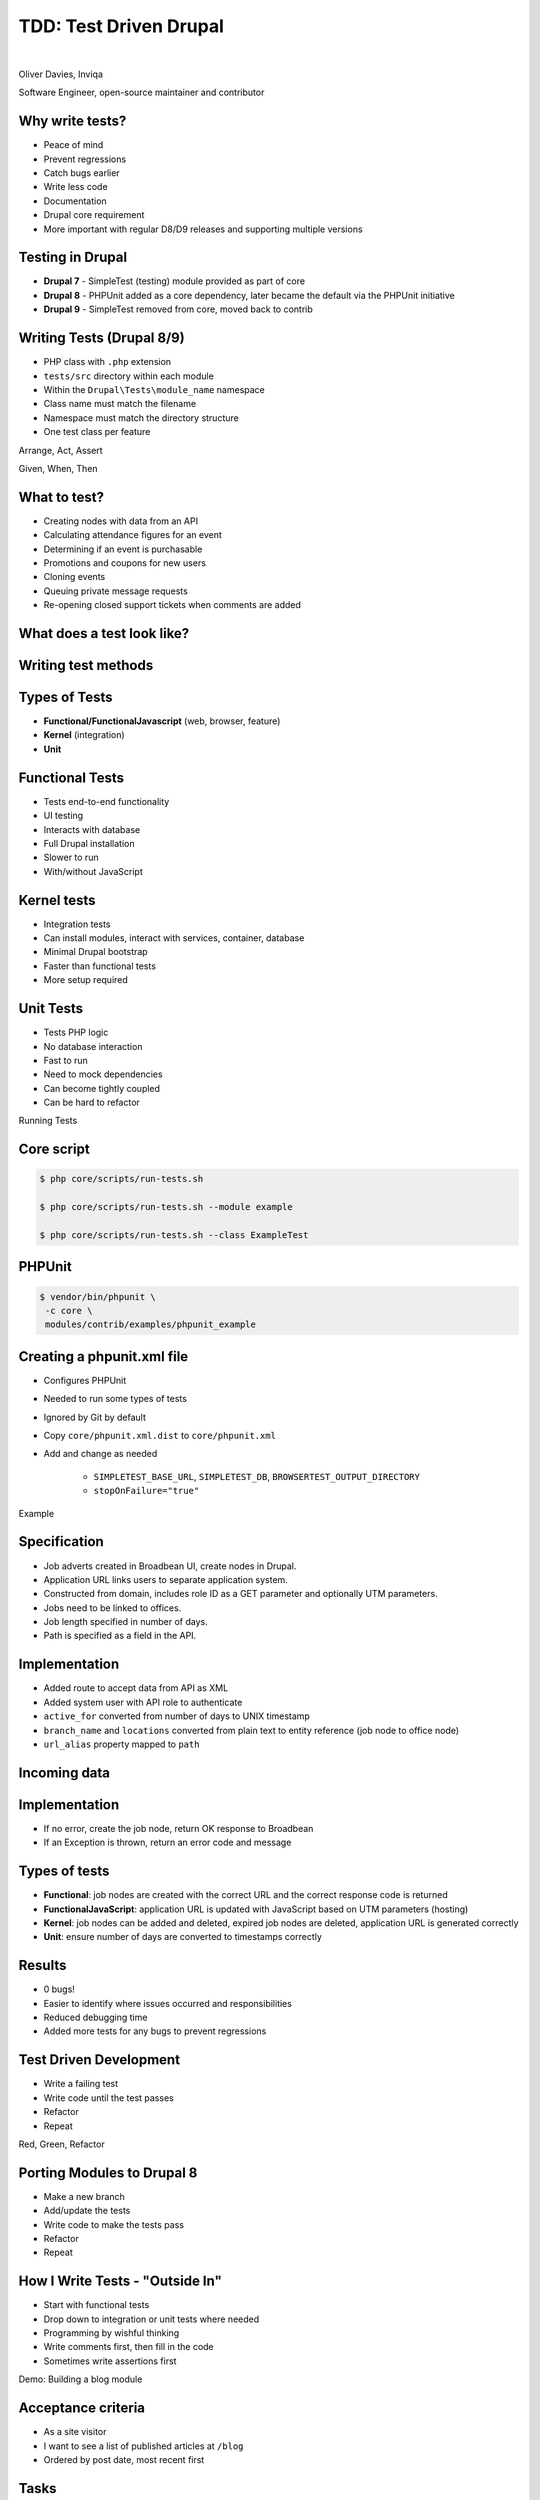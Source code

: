 .. footer:: @opdavies

TDD: Test Driven Drupal
#######################

|

.. class:: titleslideinfo

Oliver Davies, Inviqa

.. page:: titlePage

.. class:: centredtitle

Software Engineer, open-source maintainer and contributor

.. raw:: pdf

  TextAnnotation "I develop Drupal applications for clients, including custom modules and themes."
  TextAnnotation "I contribute to open source projects including Drupal core."
  TextAnnotation "Different perspectives."

.. page:: imagePage

.. image:: images/timmillwood-ono.png
  :width: 22cm

.. raw:: pdf

  TextAnnotation "Become maintainer in 2012"
  TextAnnotation "~223 most used module on Drupal.org"
  TextAnnotation "~30,000 sites - ~20,000 D7 and ~10,000 D8/9"

  TextAnnotation "Had some existing tests, crucial to preventing regressions"

.. page:: imagePage

.. image:: images/override-node-options-2012-4.png
  :width: 18cm

.. page::

.. image:: images/override-node-options-2020-2.png
  :width: 22cm

.. page:: standardPage

Why write tests?
================

* Peace of mind
* Prevent regressions
* Catch bugs earlier
* Write less code
* Documentation
* Drupal core requirement
* More important with regular D8/D9 releases and supporting multiple versions

.. raw:: pdf

    TextAnnotation "I don't want to break 30,000 Drupal sites when rolling a new release, or causing a regression in a client codebase."
    TextAnnotation "TDD often results in writing less code as you're figuring things out whilst writing the test, only writing code that's needed for the tests."
    TextAnnotation "Drupal core gates. Testing gate requires new tests for new features, failing test cases for bug fixes, and code coverage when refactoring code."
    TextAnnotation "Same projects can work for Drupal 8 and 9, and in theory 10."

Testing in Drupal
=================

* **Drupal 7** - SimpleTest (testing) module provided as part of core
* **Drupal 8** - PHPUnit added as a core dependency, later became the default via the PHPUnit initiative
* **Drupal 9** - SimpleTest removed from core, moved back to contrib

Writing Tests (Drupal 8/9)
==========================

* PHP class with ``.php`` extension
* ``tests/src`` directory within each module
* Within the ``Drupal\Tests\module_name`` namespace
* Class name must match the filename
* Namespace must match the directory structure
* One test class per feature

.. raw:: pdf

    TextAnnotation "PSR-4 autoloading."
    TextAnnotation "Different to D7."

.. page:: titlePage

.. class:: centredtitle

Arrange, Act, Assert

.. page::

.. class:: centredtitle

Given, When, Then

.. raw:: pdf

  TextAnnotation "Given the About page exists..."
  TextAnnotation "When I go to that page..."
  TextAnnotation "I should see 'About me' on the page."

.. page:: standardPage

What to test?
=============

* Creating nodes with data from an API
* Calculating attendance figures for an event
* Determining if an event is purchasable
* Promotions and coupons for new users
* Cloning events
* Queuing private message requests
* Re-opening closed support tickets when comments are added

.. raw:: pdf

  TextAnnotation "Examples of some things that I tested on a previous project."

.. page:: imagePage

.. image:: images/matt-stauffer-tweet.png
    :width: 20cm

.. page:: standardPage

What does a test look like?
===========================

.. code-block:: php
    :include: code/1-example-test.txt
    :linenos:
    :startinline: true

Writing test methods
====================

.. code-block:: php
    :include: code/2-test-methods.txt
    :linenos:
    :startinline: true

Types of Tests
==============

* **Functional/FunctionalJavascript** (web, browser, feature)
* **Kernel** (integration)
* **Unit**

Functional Tests
================

* Tests end-to-end functionality
* UI testing
* Interacts with database
* Full Drupal installation
* Slower to run
* With/without JavaScript

Kernel tests
============

* Integration tests
* Can install modules, interact with services, container, database
* Minimal Drupal bootstrap
* Faster than functional tests
* More setup required

.. raw:: pdf

    TextAnnotation "Can still access services like \Drupal::messenger()."

Unit Tests
==========

* Tests PHP logic
* No database interaction
* Fast to run
* Need to mock dependencies
* Can become tightly coupled
* Can be hard to refactor

.. page:: titlePage

.. class:: centredtitle

Running Tests

.. page:: standardPage

Core script
===========

.. code-block:: shell

    $ php core/scripts/run-tests.sh

    $ php core/scripts/run-tests.sh --module example

    $ php core/scripts/run-tests.sh --class ExampleTest

PHPUnit
=======

.. code-block:: shell

   $ vendor/bin/phpunit \
    -c core \
    modules/contrib/examples/phpunit_example 

.. raw:: pdf

    TextAnnotation "Update the phpunit path and config file path for your project."
    TextAnnotation "-c not needed if the phpunit.xml.dist or phpunit.xml is in the same directory."

Creating a phpunit.xml file
===========================

- Configures PHPUnit
- Needed to run some types of tests
- Ignored by Git by default
- Copy ``core/phpunit.xml.dist`` to ``core/phpunit.xml``
- Add and change as needed

    - ``SIMPLETEST_BASE_URL``, ``SIMPLETEST_DB``, ``BROWSERTEST_OUTPUT_DIRECTORY``
    - ``stopOnFailure="true"``

.. page:: titlePage

.. class:: centredtitle

Example

.. page:: imagePage

.. image:: images/broadbean-website.png
    :width: 20cm

.. page:: standardPage

Specification
=============

* Job adverts created in Broadbean UI, create nodes in Drupal.
* Application URL links users to separate application system.
* Constructed from domain, includes role ID as a GET parameter and optionally UTM parameters.
* Jobs need to be linked to offices.
* Job length specified in number of days.
* Path is specified as a field in the API.

.. raw:: pdf

    TextAnnotation "Jobs added to a different system by the client, data POSTed to Drupal."
    TextAnnotation "Job applicants would visit the job on the Drupal site, click the application URL and go to another (CRM) system to apply."
    TextAnnotation "Client wanted to be able to specify the Drupal path in advance."

.. page:: imagePage

.. image:: images/broadbean-drupal-flow-2.png
    :width: 20cm

.. page:: standardPage

Implementation
==============

* Added route to accept data from API as XML
* Added system user with API role to authenticate
* ``active_for`` converted from number of days to UNIX timestamp
* ``branch_name`` and ``locations`` converted from plain text to entity reference (job node to office node)
* ``url_alias`` property mapped to ``path``

.. raw:: pdf

    TextAnnotation "Required field missing."
    TextAnnotation "Incorrect branch name."

Incoming data
=============

.. code-block:: php
    :startinline: true

    $data = [
      'command' => 'add',
      'username' => 'bobsmith',
      'password' => 'p455w0rd',
      'active_for' => '365',
      'details' => 'This is the detailed description.',
      'job_title' => 'Healthcare Assistant (HCA)',
      'locations' => 'Bath, Devizes',
      'role_id' => 'A/52/86',
      'summary' => 'This is the short description.',
      'url_alias' => 'healthcare-assistant-aldershot-june17',
      // ...
    ];

.. raw:: pdf

    TextAnnotation "Some pf the information sent to our endpoint."

Implementation
==============

* If no error, create the job node, return OK response to Broadbean
* If an Exception is thrown, return an error code and message

.. raw:: pdf

    TextAnnotation "Required field missing."
    TextAnnotation "Branch name incorrect, Exception caught."

Types of tests
==============

* **Functional**: job nodes are created with the correct URL and the correct response code is returned
* **FunctionalJavaScript**: application URL is updated with JavaScript based on UTM parameters (hosting)
* **Kernel**: job nodes can be added and deleted, expired job nodes are deleted, application URL is generated correctly
* **Unit**: ensure number of days are converted to timestamps correctly

Results
=======

* 0 bugs!
* Easier to identify where issues occurred and responsibilities
* Reduced debugging time
* Added more tests for any bugs to prevent regressions

.. raw:: pdf

    TextAnnotation "Best case scenario."
    TextAnnotation "Just because there are tests, it doesn't mean that everything works and everything's passing - just the tests that you wrote are passing."

Test Driven Development
=======================

* Write a failing test
* Write code until the test passes
* Refactor
* Repeat

.. raw:: pdf

    TextAnnotation "Write enough of a test so that it fails."
    TextAnnotation "Write enough code so that the test passes."
    TextAnnotation "Refactor if needed."
    TextAnnotation "Repeat."

.. page:: titlePage

.. class:: centredtitle

Red, Green, Refactor

.. page:: standardPage

Porting Modules to Drupal 8
===========================

- Make a new branch
- Add/update the tests
- Write code to make the tests pass
- Refactor
- Repeat

.. raw:: pdf

    TextAnnotation "Similar to the TDD workflow."

How I Write Tests - "Outside In"
================================

- Start with functional tests
- Drop down to integration or unit tests where needed
- Programming by wishful thinking
- Write comments first, then fill in the code
- Sometimes write assertions first

.. raw:: pdf

    TextAnnotation "Write the code in your test that you wish you had, and let the tests tell you what's missing."

.. page:: titlePage

.. class:: centredtitle

Demo: Building a blog module

.. page:: standardPage

Acceptance criteria
===================

- As a site visitor
- I want to see a list of published articles at ``/blog``
- Ordered by post date, most recent first

Tasks
=====

- Ensure the blog page exists
- Ensure only published articles are shown
- Ensure the articles are shown in the correct order

.. page:: imagePage

.. image:: images/tawny-tweet-1.png
    :width: 16cm

.. image:: images/tawny-tweet-2.png
    :width: 18cm

.. page:: standardPage

Thanks!
=======

References:

* https://opdavi.es/testing-workshop
* https://testdrivendrupal.com

|

Me:

* https://www.oliverdavies.uk
